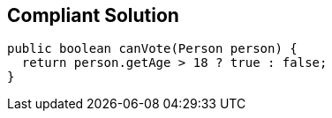 == Compliant Solution

----
public boolean canVote(Person person) {
  return person.getAge > 18 ? true : false;
}
----
